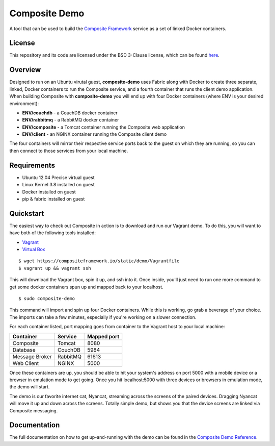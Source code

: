 Composite Demo
==============

A tool that can be used to build the `Composite Framework <https://github.com/wieden-kennedy/composite-framework>`_ service as a set of linked Docker containers.

License
-------
This repository and its code are licensed under the BSD 3-Clause license, which can be found `here <https://github.com/wieden-kennedy/composite-docker/blob/master/LICENSE>`_.

Overview
--------
Designed to run on an Ubuntu virutal guest, **composite-demo** uses Fabric along with Docker to create three separate, linked, Docker containers to run the Composite service, and a fourth container that runs the client demo application. When building Composite with **composite-demo** you will end up with four Docker containers (where ENV is your desired environment):

* **ENV/couchdb** - a CouchDB docker container
* **ENV/rabbitmq** - a RabbitMQ docker container
* **ENV/composite** - a Tomcat container running the Composite web application
* **ENV/client** - an NGINX container running the Composite client demo

The four containers will mirror their respective service ports back to the guest on which they are running, so you can then connect to those services from your local machine.

Requirements
------------

* Ubuntu 12.04 Precise virtual guest
* Linux Kernel 3.8 installed on guest
* Docker installed on guest
* pip & fabric installed on guest

Quickstart
----------
The easiest way to check out Composite in action is to download and run our Vagrant demo.
To do this, you will want to have both of the following tools installed:

* `Vagrant <http://www.vagrantup.com>`_
* `Virtual Box <http://www.virtualbox.org>`_

::

    $ wget https://compositeframework.io/static/demo/Vagrantfile
    $ vagrant up && vagrant ssh

This will download the Vagrant box, spin it up, and ssh into it. Once inside, you'll just need to run one more command
to get some docker containers spun up and mapped back to your localhost.

::

    $ sudo composite-demo

This command will import and spin up four Docker containers. While this is working, go grab a beverage of your choice.
The imports can take a few minutes, especially if you're working on a slower connection.

For each container listed, port mapping goes from container to the Vagrant host to your local machine:

+----------------+---------------+-------------+
| Container      | Service       | Mapped port |
+================+===============+=============+
| Composite      | Tomcat        | 8080        |
+----------------+---------------+-------------+
| Database       | CouchDB       | 5984        |
+----------------+---------------+-------------+
| Message Broker | RabbitMQ      | 61613       |
+----------------+---------------+-------------+
| Web Client     | NGINX         | 5000        |
+----------------+---------------+-------------+

Once these containers are up, you should be able to hit your system's address on port 5000 with a mobile device or a
browser in emulation mode to get going. Once you hit localhost:5000 with three devices or browsers in emulation mode, the demo will start.

The demo is our favorite internet cat, Nyancat, streaming across the screens of the paired devices. Dragging
Nyancat will move it up and down across the screens. Totally simple demo, but shows you that the device screens are linked
via Composite messaging.

Documentation
-------------
The full documentation on how to get up-and-running with the demo can be found in the `Composite Demo Reference <http://composite-framework.readthedocs.org/en/latest/doc_sections/demo-fabric.html>`_.
